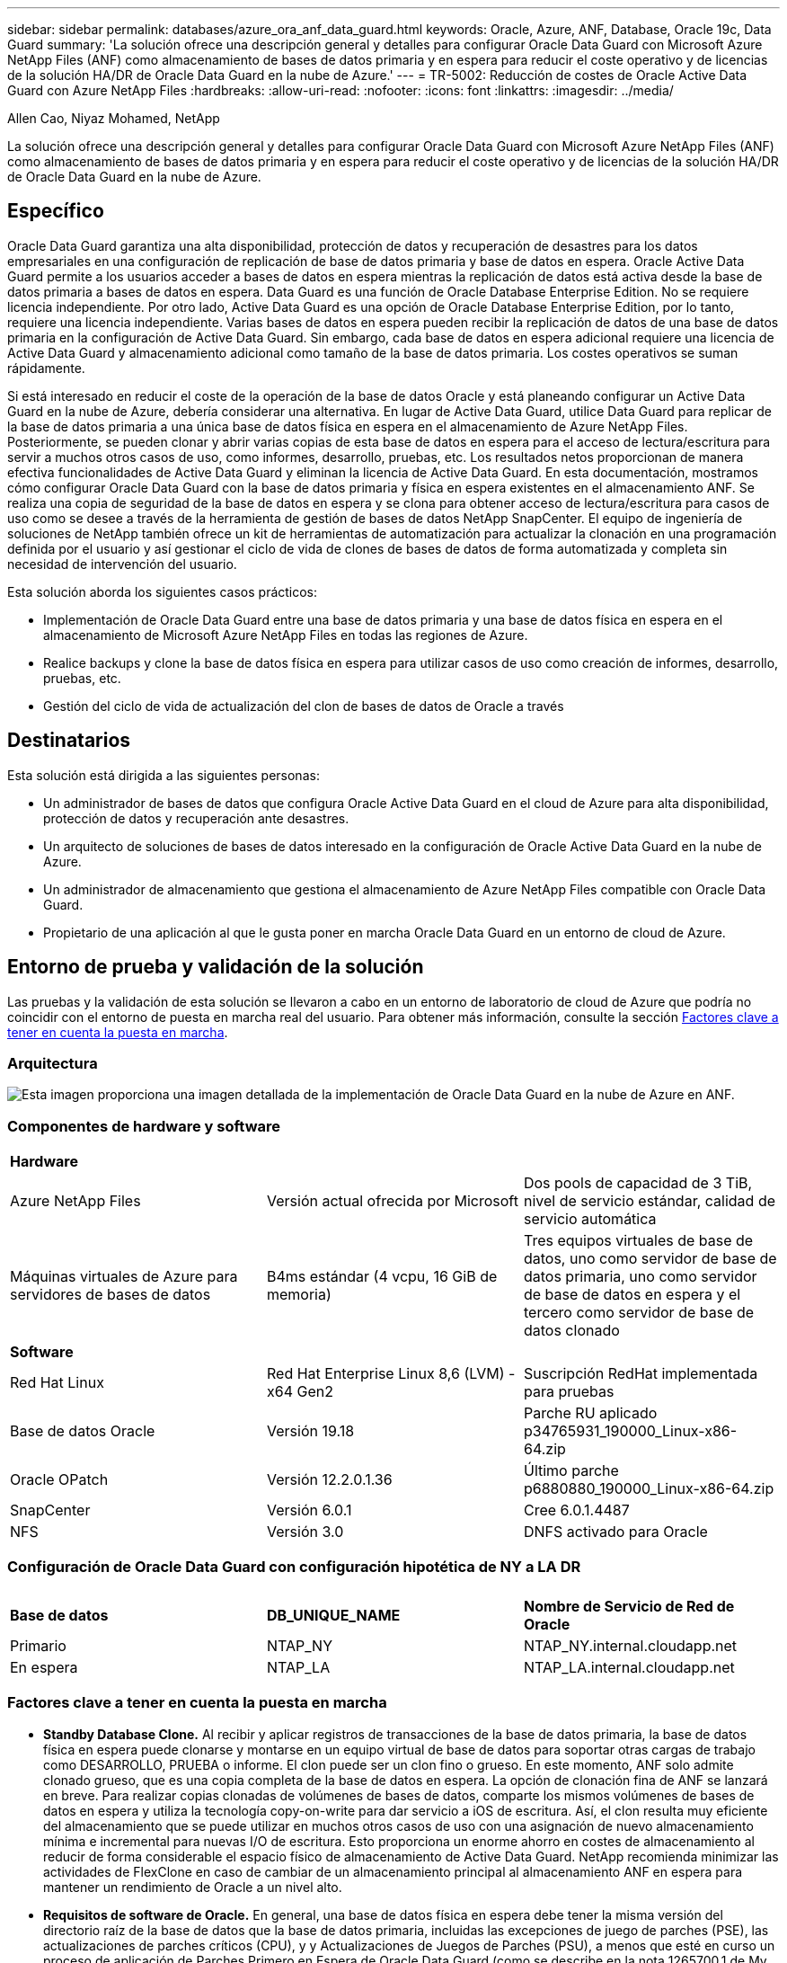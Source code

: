 ---
sidebar: sidebar 
permalink: databases/azure_ora_anf_data_guard.html 
keywords: Oracle, Azure, ANF, Database, Oracle 19c, Data Guard 
summary: 'La solución ofrece una descripción general y detalles para configurar Oracle Data Guard con Microsoft Azure NetApp Files (ANF) como almacenamiento de bases de datos primaria y en espera para reducir el coste operativo y de licencias de la solución HA/DR de Oracle Data Guard en la nube de Azure.' 
---
= TR-5002: Reducción de costes de Oracle Active Data Guard con Azure NetApp Files
:hardbreaks:
:allow-uri-read: 
:nofooter: 
:icons: font
:linkattrs: 
:imagesdir: ../media/


Allen Cao, Niyaz Mohamed, NetApp

[role="lead"]
La solución ofrece una descripción general y detalles para configurar Oracle Data Guard con Microsoft Azure NetApp Files (ANF) como almacenamiento de bases de datos primaria y en espera para reducir el coste operativo y de licencias de la solución HA/DR de Oracle Data Guard en la nube de Azure.



== Específico

Oracle Data Guard garantiza una alta disponibilidad, protección de datos y recuperación de desastres para los datos empresariales en una configuración de replicación de base de datos primaria y base de datos en espera. Oracle Active Data Guard permite a los usuarios acceder a bases de datos en espera mientras la replicación de datos está activa desde la base de datos primaria a bases de datos en espera. Data Guard es una función de Oracle Database Enterprise Edition. No se requiere licencia independiente. Por otro lado, Active Data Guard es una opción de Oracle Database Enterprise Edition, por lo tanto, requiere una licencia independiente. Varias bases de datos en espera pueden recibir la replicación de datos de una base de datos primaria en la configuración de Active Data Guard. Sin embargo, cada base de datos en espera adicional requiere una licencia de Active Data Guard y almacenamiento adicional como tamaño de la base de datos primaria. Los costes operativos se suman rápidamente.

Si está interesado en reducir el coste de la operación de la base de datos Oracle y está planeando configurar un Active Data Guard en la nube de Azure, debería considerar una alternativa. En lugar de Active Data Guard, utilice Data Guard para replicar de la base de datos primaria a una única base de datos física en espera en el almacenamiento de Azure NetApp Files. Posteriormente, se pueden clonar y abrir varias copias de esta base de datos en espera para el acceso de lectura/escritura para servir a muchos otros casos de uso, como informes, desarrollo, pruebas, etc. Los resultados netos proporcionan de manera efectiva funcionalidades de Active Data Guard y eliminan la licencia de Active Data Guard. En esta documentación, mostramos cómo configurar Oracle Data Guard con la base de datos primaria y física en espera existentes en el almacenamiento ANF. Se realiza una copia de seguridad de la base de datos en espera y se clona para obtener acceso de lectura/escritura para casos de uso como se desee a través de la herramienta de gestión de bases de datos NetApp SnapCenter. El equipo de ingeniería de soluciones de NetApp también ofrece un kit de herramientas de automatización para actualizar la clonación en una programación definida por el usuario y así gestionar el ciclo de vida de clones de bases de datos de forma automatizada y completa sin necesidad de intervención del usuario.

Esta solución aborda los siguientes casos prácticos:

* Implementación de Oracle Data Guard entre una base de datos primaria y una base de datos física en espera en el almacenamiento de Microsoft Azure NetApp Files en todas las regiones de Azure.
* Realice backups y clone la base de datos física en espera para utilizar casos de uso como creación de informes, desarrollo, pruebas, etc.
* Gestión del ciclo de vida de actualización del clon de bases de datos de Oracle a través




== Destinatarios

Esta solución está dirigida a las siguientes personas:

* Un administrador de bases de datos que configura Oracle Active Data Guard en el cloud de Azure para alta disponibilidad, protección de datos y recuperación ante desastres.
* Un arquitecto de soluciones de bases de datos interesado en la configuración de Oracle Active Data Guard en la nube de Azure.
* Un administrador de almacenamiento que gestiona el almacenamiento de Azure NetApp Files compatible con Oracle Data Guard.
* Propietario de una aplicación al que le gusta poner en marcha Oracle Data Guard en un entorno de cloud de Azure.




== Entorno de prueba y validación de la solución

Las pruebas y la validación de esta solución se llevaron a cabo en un entorno de laboratorio de cloud de Azure que podría no coincidir con el entorno de puesta en marcha real del usuario. Para obtener más información, consulte la sección <<Factores clave a tener en cuenta la puesta en marcha>>.



=== Arquitectura

image:azure_ora_anf_data_guard_architecture.png["Esta imagen proporciona una imagen detallada de la implementación de Oracle Data Guard en la nube de Azure en ANF."]



=== Componentes de hardware y software

[cols="33%, 33%, 33%"]
|===


3+| *Hardware* 


| Azure NetApp Files | Versión actual ofrecida por Microsoft | Dos pools de capacidad de 3 TiB, nivel de servicio estándar, calidad de servicio automática 


| Máquinas virtuales de Azure para servidores de bases de datos | B4ms estándar (4 vcpu, 16 GiB de memoria) | Tres equipos virtuales de base de datos, uno como servidor de base de datos primaria, uno como servidor de base de datos en espera y el tercero como servidor de base de datos clonado 


3+| *Software* 


| Red Hat Linux | Red Hat Enterprise Linux 8,6 (LVM) - x64 Gen2 | Suscripción RedHat implementada para pruebas 


| Base de datos Oracle | Versión 19.18 | Parche RU aplicado p34765931_190000_Linux-x86-64.zip 


| Oracle OPatch | Versión 12.2.0.1.36 | Último parche p6880880_190000_Linux-x86-64.zip 


| SnapCenter | Versión 6.0.1 | Cree 6.0.1.4487 


| NFS | Versión 3.0 | DNFS activado para Oracle 
|===


=== Configuración de Oracle Data Guard con configuración hipotética de NY a LA DR

[cols="33%, 33%, 33%"]
|===


3+|  


| *Base de datos* | *DB_UNIQUE_NAME* | *Nombre de Servicio de Red de Oracle* 


| Primario | NTAP_NY | NTAP_NY.internal.cloudapp.net 


| En espera | NTAP_LA | NTAP_LA.internal.cloudapp.net 
|===


=== Factores clave a tener en cuenta la puesta en marcha

* *Standby Database Clone.* Al recibir y aplicar registros de transacciones de la base de datos primaria, la base de datos física en espera puede clonarse y montarse en un equipo virtual de base de datos para soportar otras cargas de trabajo como DESARROLLO, PRUEBA o informe. El clon puede ser un clon fino o grueso. En este momento, ANF solo admite clonado grueso, que es una copia completa de la base de datos en espera. La opción de clonación fina de ANF se lanzará en breve. Para realizar copias clonadas de volúmenes de bases de datos, comparte los mismos volúmenes de bases de datos en espera y utiliza la tecnología copy-on-write para dar servicio a iOS de escritura. Así, el clon resulta muy eficiente del almacenamiento que se puede utilizar en muchos otros casos de uso con una asignación de nuevo almacenamiento mínima e incremental para nuevas I/O de escritura. Esto proporciona un enorme ahorro en costes de almacenamiento al reducir de forma considerable el espacio físico de almacenamiento de Active Data Guard. NetApp recomienda minimizar las actividades de FlexClone en caso de cambiar de un almacenamiento principal al almacenamiento ANF en espera para mantener un rendimiento de Oracle a un nivel alto.
* *Requisitos de software de Oracle.* En general, una base de datos física en espera debe tener la misma versión del directorio raíz de la base de datos que la base de datos primaria, incluidas las excepciones de juego de parches (PSE), las actualizaciones de parches críticos (CPU), y y Actualizaciones de Juegos de Parches (PSU), a menos que esté en curso un proceso de aplicación de Parches Primero en Espera de Oracle Data Guard (como se describe en la nota 1265700,1 de My Oracle Support en link:http://support.oracle.com.["support.oracle.com"^]
* *Consideraciones sobre la estructura del directorio de la base de datos en espera.* Si es posible, los archivos de datos, los archivos de registro y los archivos de control en los sistemas primario y en espera deben tener los mismos nombres y nombres de ruta de acceso y usar las convenciones de nomenclatura de Arquitectura Flexible Óptima (OFA). Los directorios de archivado de la base de datos en espera también deben ser idénticos entre las ubicaciones, incluido el tamaño y la estructura. Esta estrategia permite que otras operaciones, como backups, conmutaciones y recuperaciones tras fallos, ejecuten el mismo conjunto de pasos, lo que reduce la complejidad de mantenimiento.
* *Forzar modo de registro.* Para proteger contra las escrituras directas no registradas en la base de datos primaria que no se pueden propagar a la base de datos en espera, active FORZAR REGISTRO en la base de datos primaria antes de realizar copias de seguridad de archivos de datos para la creación en espera.
* *Azure VM Sizing.* En estas pruebas y validaciones, utilizamos una VM de Azure - Standard_B4ms con 4 vCPU and16 GiB de memoria. Necesita ajustar el tamaño de la máquina virtual de Azure DB correctamente para el número de vCPU y la cantidad de RAM en función de los requisitos reales de la carga de trabajo.
* *Configuración Azure NetApp Files.* Los Azure NetApp Files se asignan en la cuenta de almacenamiento de Azure NetApp como `Capacity Pools`. En estas pruebas y validaciones, implementamos un pool de capacidad de 3 TiB para alojar Oracle primario en la región Este y una base de datos en espera en la región West 2. El pool de capacidad de ANF tiene tres niveles de servicio: Standard, Premium y Ultra.  La capacidad de I/O del pool de capacidad de ANF se basa en el tamaño del pool de capacidad y su nivel de servicio. En el caso de la puesta en marcha de producción, NetApp recomienda realizar una evaluación completa de los requisitos de rendimiento de la base de datos de Oracle y ajustar el tamaño del pool de capacidad de la base de datos en consecuencia. En la creación de un pool de capacidad, puede establecer la calidad de servicio en Automática o Manual y el cifrado de datos en reposo Única o Doble.  
* *Configuración dNFS.* Al utilizar dNFS, una base de datos de Oracle que se ejecuta en una máquina virtual de Azure con almacenamiento ANF puede generar una tasa significativamente superior de I/O que el cliente NFS nativo. La puesta en marcha automatizada de Oracle mediante el kit de herramientas de automatización de NetApp configura automáticamente dNFS en NFSv3.




== Puesta en marcha de la solución

Se asume que ya tiene su base de datos Oracle principal implementada en un entorno de cloud de Azure dentro de vnet como punto de partida para configurar Oracle Data Guard. Lo ideal es que la base de datos primaria se ponga en marcha en un almacenamiento ANF con montaje NFS. Se crean tres puntos de montaje NFS para el almacenamiento de la base de datos Oracle: Monte /u01 para los archivos binarios de Oracle, monte /u02 para los archivos de datos de Oracle y un archivo de control, monte /u03 para los archivos log actuales y archivados de Oracle y un archivo de control redundante.

Su base de datos de Oracle principal también puede ejecutarse en un almacenamiento de NetApp ONTAP o en cualquier otra opción de almacenamiento dentro del ecosistema de Azure o en un centro de datos privado. En la siguiente sección se proporcionan procedimientos de implementación paso a paso para configurar un Oracle Data Guard entre una base de datos Oracle primaria en Azure con almacenamiento ANF en una base de datos Oracle física en espera en Azure con almacenamiento ANF.



=== Requisitos previos para la implementación

[%collapsible]
====
La implementación requiere los siguientes requisitos previos.

. Se ha configurado una cuenta de cloud de Azure y se han creado las subredes de red y vnet necesarias en su cuenta de Azure.
. Desde la consola del portal de la nube de Azure, necesita desplegar al menos tres máquinas virtuales de Azure Linux, una como servidor principal de Oracle DB, una como servidor de Oracle DB en espera y un servidor de base de datos de destino de clonación para informes, desarrollo y pruebas, etc. Consulte el diagrama de arquitectura en la sección anterior para obtener más detalles sobre la configuración del entorno. Consulte también Microsoft link:https://azure.microsoft.com/en-us/products/virtual-machines["Máquinas virtuales Azure"^] para obtener más información.
. La base de datos Oracle primaria debe haberse instalado y configurado en el servidor de Oracle DB primario. Por otro lado, en el servidor de Oracle DB en espera o en el servidor de Oracle DB clonado, sólo se instala el software de Oracle y no se crea ninguna base de datos Oracle. Lo ideal sería que el diseño de los directorios de ficheros de Oracle coincidiera exactamente en todos los servidores Oracle DB. Para obtener más detalles sobre las recomendaciones de NetApp para la puesta en marcha automatizada de Oracle en el cloud de Azure y ANF, consulte los siguientes informes técnicos para obtener ayuda.
+
** link:automation_ora_anf_nfs.html["TR-4987: Implementación simplificada y automatizada de Oracle en Azure NetApp Files con NFS"^]
+

NOTE: Asegúrese de haber asignado al menos 128G en el volumen raíz de las máquinas virtuales de Azure para tener espacio suficiente para almacenar en zona intermedia los archivos de instalación de Oracle.



. Desde la consola del portal de nube de Azure, implemente dos pools de capacidad de almacenamiento de ANF para alojar los volúmenes de bases de datos de Oracle. Los pools de capacidad de almacenamiento de ANF deben estar situados en diferentes regiones para imitar una configuración de DataGuard real. Si no está familiarizado con la puesta en marcha del almacenamiento de ANF, consulte la documentación link:https://learn.microsoft.com/en-us/azure/azure-netapp-files/azure-netapp-files-quickstart-set-up-account-create-volumes?tabs=azure-portal["Inicio rápido: Configure Azure NetApp Files y cree un volumen NFS"^] para obtener instrucciones paso a paso.
+
image:azure_ora_anf_dg_anf_01.png["Captura de pantalla que muestra la configuración del entorno de Azure."]

. Cuando la base de datos Oracle primaria y la base de datos Oracle en espera se encuentran en dos regiones diferentes, se debe configurar un gateway VPN para permitir el flujo de tráfico de datos entre dos VNets independientes. La configuración de redes detallada en Azure no está dentro del alcance de este documento. Las siguientes capturas de pantalla proporcionan alguna referencia sobre cómo se configuran, conectan las puertas de enlace VPN y se confirma el flujo de tráfico de datos en el laboratorio.
+
Pasarelas VPN Lab: image:azure_ora_anf_dg_vnet_01.png["Captura de pantalla que muestra la configuración del entorno de Azure."]

+
La puerta de enlace vnet primaria: image:azure_ora_anf_dg_vnet_02.png["Captura de pantalla que muestra la configuración del entorno de Azure."]

+
Estado de conexión de la puerta de enlace de vnet: image:azure_ora_anf_dg_vnet_03.png["Captura de pantalla que muestra la configuración del entorno de Azure."]

+
Compruebe que se han establecido los flujos de tráfico (haga clic en tres puntos para abrir la página): image:azure_ora_anf_dg_vnet_04.png["Captura de pantalla que muestra la configuración del entorno de Azure."]



====


=== Prepare la base de datos primaria para Data Guard

[%collapsible]
====
En esta demostración, hemos configurado una base de datos Oracle primaria llamada NTAP en el servidor de la base de datos Azure primaria con tres puntos de montaje NFS: /u01 para el binario de Oracle, /u02 para los archivos de datos de Oracle, y un archivo de control de Oracle, /u03 para los registros activos de Oracle, los archivos de registro archivados y un archivo de control redundante de Oracle. A continuación se muestran los procedimientos detallados para configurar la base de datos primaria para la protección de Oracle Data Guard. Todos los pasos se deben ejecutar como el propietario de la base de datos Oracle o el usuario por defecto `oracle`.

. La base de datos primaria NTAP en el servidor de base de datos de Azure primario orap.internal.cloudapp.net se implementa inicialmente como base de datos independiente con ANF como almacenamiento de base de datos.
+
....

orap.internal.cloudapp.net:
resource group: ANFAVSRG
Location: East US
size: Standard B4ms (4 vcpus, 16 GiB memory)
OS: Linux (redhat 8.6)
pub_ip: 172.190.207.231
pri_ip: 10.0.0.4

[oracle@orap ~]$ df -h
Filesystem                 Size  Used Avail Use% Mounted on
devtmpfs                   7.7G  4.0K  7.7G   1% /dev
tmpfs                      7.8G     0  7.8G   0% /dev/shm
tmpfs                      7.8G  209M  7.5G   3% /run
tmpfs                      7.8G     0  7.8G   0% /sys/fs/cgroup
/dev/mapper/rootvg-rootlv   22G  413M   22G   2% /
/dev/mapper/rootvg-usrlv    10G  2.1G  8.0G  21% /usr
/dev/sda1                  496M  181M  315M  37% /boot
/dev/mapper/rootvg-homelv  2.0G   47M  2.0G   3% /home
/dev/sda15                 495M  5.8M  489M   2% /boot/efi
/dev/mapper/rootvg-varlv   8.0G  1.1G  7.0G  13% /var
/dev/mapper/rootvg-tmplv    12G  120M   12G   1% /tmp
/dev/sdb1                   32G   49M   30G   1% /mnt
10.0.2.36:/orap-u02        500G  7.7G  493G   2% /u02
10.0.2.36:/orap-u03        450G  6.1G  444G   2% /u03
10.0.2.36:/orap-u01        100G  9.9G   91G  10% /u01

[oracle@orap ~]$ cat /etc/oratab
#



# This file is used by ORACLE utilities.  It is created by root.sh
# and updated by either Database Configuration Assistant while creating
# a database or ASM Configuration Assistant while creating ASM instance.

# A colon, ':', is used as the field terminator.  A new line terminates
# the entry.  Lines beginning with a pound sign, '#', are comments.
#
# Entries are of the form:
#   $ORACLE_SID:$ORACLE_HOME:<N|Y>:
#
# The first and second fields are the system identifier and home
# directory of the database respectively.  The third field indicates
# to the dbstart utility that the database should , "Y", or should not,
# "N", be brought up at system boot time.
#
# Multiple entries with the same $ORACLE_SID are not allowed.
#
#
NTAP:/u01/app/oracle/product/19.0.0/NTAP:N



....
. Conéctese al servidor de base de datos principal como usuario oracle. Conéctese a la base de datos a través de sqlplus, active el registro forzado en primary.
+
[source, cli]
----
alter database force logging;
----
+
....
[oracle@orap admin]$ sqlplus / as sysdba

SQL*Plus: Release 19.0.0.0.0 - Production on Tue Nov 26 20:12:02 2024
Version 19.18.0.0.0

Copyright (c) 1982, 2022, Oracle.  All rights reserved.


Connected to:
Oracle Database 19c Enterprise Edition Release 19.0.0.0.0 - Production
Version 19.18.0.0.0

SQL> alter database force logging;

Database altered.

....
. Desde sqlplus, active el flashback en la base de datos primaria. El flashback permite restablecer fácilmente la base de datos primaria como base de datos en espera después de un failover.
+
[source, cli]
----
alter database flashback on;
----
+
....

SQL> alter database flashback on;

Database altered.

....
. Configurar la autenticación de transporte de redo con el archivo de contraseñas de Oracle: Cree un archivo pwd en el archivo primario mediante la utilidad orapwd si no está definida y cópielo en el directorio $ORACLE_HOME/dbs de la base de datos en espera.
. Cree redo logs en espera en la base de datos primaria con el mismo tamaño que el archivo log en línea actual. Los grupos de registros son uno más que los grupos de archivos de registro en línea. A continuación, la base de datos primaria puede realizar una transición rápida al rol en espera cuando se produce un failover y comienza a recibir datos de redo. Repita el siguiente comando cuatro veces para crear cuatro archivos log en espera.
+
[source, cli]
----
alter database add standby logfile thread 1 size 200M;
----
+
....
SQL> alter database add standby logfile thread 1 size 200M;

Database altered.

SQL> /

Database altered.

SQL> /

Database altered.

SQL> /

Database altered.


SQL> set lin 200
SQL> col member for a80
SQL> select group#, type, member from v$logfile;

    GROUP# TYPE    MEMBER
---------- ------- --------------------------------------------------------------------------------
         3 ONLINE  /u03/orareco/NTAP/onlinelog/redo03.log
         2 ONLINE  /u03/orareco/NTAP/onlinelog/redo02.log
         1 ONLINE  /u03/orareco/NTAP/onlinelog/redo01.log
         4 STANDBY /u03/orareco/NTAP/onlinelog/o1_mf_4__2m115vkv_.log
         5 STANDBY /u03/orareco/NTAP/onlinelog/o1_mf_5__2m3c5cyd_.log
         6 STANDBY /u03/orareco/NTAP/onlinelog/o1_mf_6__2m4d7dhh_.log
         7 STANDBY /u03/orareco/NTAP/onlinelog/o1_mf_7__2m5ct7g1_.log

....
. Desde sqlplus, cree un archivo pfile a partir de spfile para su edición.
+
[source, cli]
----
create pfile='/home/oracle/initNTAP.ora' from spfile;
----
. Revise el archivo pfile y agregue los siguientes parámetros.
+
[source, cli]
----
vi /home/oracle/initNTAP.ora
----
+
....
Update the following parameters if not set:

DB_NAME=NTAP
DB_UNIQUE_NAME=NTAP_NY
LOG_ARCHIVE_CONFIG='DG_CONFIG=(NTAP_NY,NTAP_LA)'
LOG_ARCHIVE_DEST_1='LOCATION=USE_DB_RECOVERY_FILE_DEST VALID_FOR=(ALL_LOGFILES,ALL_ROLES) DB_UNIQUE_NAME=NTAP_NY'
LOG_ARCHIVE_DEST_2='SERVICE=NTAP_LA ASYNC VALID_FOR=(ONLINE_LOGFILES,PRIMARY_ROLE) DB_UNIQUE_NAME=NTAP_LA'
REMOTE_LOGIN_PASSWORDFILE=EXCLUSIVE
FAL_SERVER=NTAP_LA
STANDBY_FILE_MANAGEMENT=AUTO
....
. Desde sqlplus, vuelva a crear spfile desde pfile revisado para sobrescribir el spfile existente en el directorio $ORACLE_HOME/dbs.
+
[source, cli]
----
create spfile='$ORACLE_HOME/dbs/spfileNTAP.ora' from pfile='/home/oracle/initNTAP.ora';
----
. Modifique Oracle tnsnames.ora en el directorio $ORACLE_HOME/network/admin para agregar db_unique_name para la resolución de nombres.
+
[source, cli]
----
vi $ORACLE_HOME/network/admin/tnsnames.ora
----
+
....
# tnsnames.ora Network Configuration File: /u01/app/oracle/product/19.0.0/NTAP/network/admin/tnsnames.ora
# Generated by Oracle configuration tools.

NTAP_NY =
  (DESCRIPTION =
    (ADDRESS = (PROTOCOL = TCP)(HOST = orap.internal.cloudapp.net)(PORT = 1521))
    (CONNECT_DATA =
      (SERVER = DEDICATED)
      (SID = NTAP)
    )
  )

NTAP_LA =
  (DESCRIPTION =
    (ADDRESS = (PROTOCOL = TCP)(HOST = oras.internal.cloudapp.net)(PORT = 1521))
    (CONNECT_DATA =
      (SERVER = DEDICATED)
      (SID = NTAP)
    )
  )

LISTENER_NTAP =
  (ADDRESS = (PROTOCOL = TCP)(HOST = orap.internal.cloudapp.net)(PORT = 1521))
....
+

NOTE: Si decide asignar un nombre diferente al servidor de base de datos de Azure, agregue los nombres al archivo de host local para la resolución del nombre de host.

. Agregue el nombre de servicio de data guard NTAP_NY_DGMGRL.internal.cloudapp.net para la base de datos primaria al archivo listener.ora.
+
[source, cli]
----
vi $ORACLE_HOME/network/admin/listener.ora
----
+
....
# listener.ora Network Configuration File: /u01/app/oracle/product/19.0.0/NTAP/network/admin/listener.ora
# Generated by Oracle configuration tools.

LISTENER.NTAP =
  (DESCRIPTION_LIST =
    (DESCRIPTION =
      (ADDRESS = (PROTOCOL = TCP)(HOST = orap.internal.cloudapp.net)(PORT = 1521))
      (ADDRESS = (PROTOCOL = IPC)(KEY = EXTPROC1521))
    )
  )

SID_LIST_LISTENER.NTAP =
  (SID_LIST =
    (SID_DESC =
      (GLOBAL_DBNAME = NTAP_NY_DGMGRL.internal.cloudapp.net)
      (ORACLE_HOME = /u01/app/oracle/product/19.0.0/NTAP)
      (SID_NAME = NTAP)
    )
  )

....
. Cierre y reinicie la base de datos a través de sqlplus y valide que los parámetros de Data Guard estén activos.
+
[source, cli]
----
shutdown immediate;
----
+
[source, cli]
----
startup;
----
+
....
SQL> show parameter name

NAME                                 TYPE        VALUE
------------------------------------ ----------- ------------------------------
cdb_cluster_name                     string
cell_offloadgroup_name               string
db_file_name_convert                 string
db_name                              string      NTAP
db_unique_name                       string      NTAP_NY
global_names                         boolean     FALSE
instance_name                        string      NTAP
lock_name_space                      string
log_file_name_convert                string
pdb_file_name_convert                string
processor_group_name                 string

NAME                                 TYPE        VALUE
------------------------------------ ----------- ------------------------------
service_names                        string      NTAP_NY.internal.cloudapp.net
SQL> sho parameter log_archive_dest

NAME                                 TYPE        VALUE
------------------------------------ ----------- ------------------------------
log_archive_dest                     string
log_archive_dest_1                   string      LOCATION=USE_DB_RECOVERY_FILE_
                                                 DEST VALID_FOR=(ALL_LOGFILES,A
                                                 LL_ROLES) DB_UNIQUE_NAME=NTAP_
                                                 NY
log_archive_dest_10                  string
log_archive_dest_11                  string
log_archive_dest_12                  string
log_archive_dest_13                  string
log_archive_dest_14                  string
log_archive_dest_15                  string

NAME                                 TYPE        VALUE
------------------------------------ ----------- ------------------------------
log_archive_dest_16                  string
log_archive_dest_17                  string
log_archive_dest_18                  string
log_archive_dest_19                  string
log_archive_dest_2                   string      SERVICE=NTAP_LA ASYNC VALID_FO
                                                 R=(ONLINE_LOGFILES,PRIMARY_ROL
                                                 E) DB_UNIQUE_NAME=NTAP_LA
log_archive_dest_20                  string
log_archive_dest_21                  string
.
.

....


De esta forma finaliza la configuración de la base de datos primaria para Data Guard.

====


=== Preparar la base de datos en espera y activar Data Guard

[%collapsible]
====
Oracle Data Guard necesita la configuración del núcleo del sistema operativo y las pilas de software de Oracle, incluidos los juegos de parches en el servidor de base de datos en espera, para que coincidan con el servidor de base de datos primaria. Para facilitar la gestión y simplificar, la configuración del almacenamiento de la base de datos del servidor de base de datos en espera debería coincidir también con el servidor de base de datos primaria, como el diseño del directorio de la base de datos y los tamaños de los puntos de montaje NFS. A continuación se describen los procedimientos detallados para configurar el servidor de Oracle DB en espera y activar Oracle DataGuard para la protección HA/DR. Todos los comandos se deben ejecutar como el identificador de usuario propietario de Oracle por defecto `oracle` .

. En primer lugar, revise la configuración de la base de datos primaria en el servidor de Oracle DB primario. En esta demostración, hemos configurado una base de datos Oracle primaria denominada NTAP en el servidor de la base de datos primaria con tres montajes NFS en el almacenamiento ANF.
. Si sigue la documentación TR-4987 de NetApp para configurar el servidor de base de datos Oracle en espera link:automation_ora_anf_nfs.html["TR-4987: Implementación simplificada y automatizada de Oracle en Azure NetApp Files con NFS"^], utilice una etiqueta `-t software_only_install` en el paso 2 de `Playbook execution` para ejecutar la instalación automática de Oracle. La sintaxis del comando revisada se muestra a continuación. La etiqueta permitirá que la pila de software de Oracle se instale y configure, pero no podrá crear una base de datos.
+
[source, cli]
----
ansible-playbook -i hosts 4-oracle_config.yml -u azureuser -e @vars/vars.yml -t software_only_install
----
. Configuración del servidor de Oracle DB en espera en la ubicación en espera del laboratorio de demostración.
+
....
oras.internal.cloudapp.net:
resource group: ANFAVSRG
Location: West US 2
size: Standard B4ms (4 vcpus, 16 GiB memory)
OS: Linux (redhat 8.6)
pub_ip: 172.179.119.75
pri_ip: 10.0.1.4

[oracle@oras ~]$ df -h
Filesystem                 Size  Used Avail Use% Mounted on
devtmpfs                   7.7G     0  7.7G   0% /dev
tmpfs                      7.8G     0  7.8G   0% /dev/shm
tmpfs                      7.8G  265M  7.5G   4% /run
tmpfs                      7.8G     0  7.8G   0% /sys/fs/cgroup
/dev/mapper/rootvg-rootlv   22G  413M   22G   2% /
/dev/mapper/rootvg-usrlv    10G  2.1G  8.0G  21% /usr
/dev/sda1                  496M  181M  315M  37% /boot
/dev/mapper/rootvg-varlv   8.0G  985M  7.1G  13% /var
/dev/mapper/rootvg-homelv  2.0G   52M  2.0G   3% /home
/dev/mapper/rootvg-tmplv    12G  120M   12G   1% /tmp
/dev/sda15                 495M  5.8M  489M   2% /boot/efi
/dev/sdb1                   32G   49M   30G   1% /mnt
10.0.3.36:/oras-u01        100G  9.5G   91G  10% /u01
10.0.3.36:/oras-u02        500G  8.1G  492G   2% /u02
10.0.3.36:/oras-u03        450G  4.8G  446G   2% /u03

....
. Una vez instalado y configurado el software de Oracle, defina el directorio raíz y la ruta de acceso de oracle. Además, desde el directorio dbs $ORACLE_HOME en espera, copie la contraseña de oracle de la base de datos primaria si no lo ha hecho.
+
[source, cli]
----
export ORACLE_HOME=/u01/app/oracle/product/19.0.0/NTAP
----
+
[source, cli]
----
export PATH=$PATH:$ORACLE_HOME/bin
----
+
[source, cli]
----
scp oracle@10.0.0.4:$ORACLE_HOME/dbs/orapwNTAP .
----
. Actualice el archivo tnsnames.ora con las siguientes entradas.
+
[source, cli]
----
vi $ORACLE_HOME/network/admin/tnsnames.ora
----
+
....

# tnsnames.ora Network Configuration File: /u01/app/oracle/product/19.0.0/NTAP/network/admin/tnsnames.ora
# Generated by Oracle configuration tools.

NTAP_NY =
  (DESCRIPTION =
    (ADDRESS = (PROTOCOL = TCP)(HOST = orap.internal.cloudapp.net)(PORT = 1521))
    (CONNECT_DATA =
      (SERVER = DEDICATED)
      (SID = NTAP)
    )
  )

NTAP_LA =
  (DESCRIPTION =
    (ADDRESS = (PROTOCOL = TCP)(HOST = oras.internal.cloudapp.net)(PORT = 1521))
    (CONNECT_DATA =
      (SERVER = DEDICATED)
      (SID = NTAP)
    )
  )


....
. Agregue el nombre del servicio de protección de datos de base de datos al archivo listener.ora.
+
[source, cli]
----
vi $ORACLE_HOME/network/admin/listener.ora
----
+
....

# listener.ora Network Configuration File: /u01/app/oracle/product/19.0.0/NTAP/network/admin/listener.ora
# Generated by Oracle configuration tools.

LISTENER.NTAP =
  (DESCRIPTION_LIST =
    (DESCRIPTION =
      (ADDRESS = (PROTOCOL = TCP)(HOST = oras.internal.cloudapp.net)(PORT = 1521))
      (ADDRESS = (PROTOCOL = IPC)(KEY = EXTPROC1521))
    )
  )

SID_LIST_LISTENER =
  (SID_LIST =
    (SID_DESC =
      (SID_NAME = NTAP)
    )
  )

SID_LIST_LISTENER.NTAP =
  (SID_LIST =
    (SID_DESC =
      (GLOBAL_DBNAME = NTAP_LA_DGMGRL.internal.cloudapp.net)
      (ORACLE_HOME = /u01/app/oracle/product/19.0.0/NTAP)
      (SID_NAME = NTAP)
    )
  )

LISTENER =
  (ADDRESS_LIST =
    (ADDRESS = (PROTOCOL = TCP)(HOST = oras.internal.cloudapp.net)(PORT = 1521))
  )

....
. Inicie dbca para instanciar la base de datos en espera desde la base de datos primaria NTAP.
+
[source, cli]
----
dbca -silent -createDuplicateDB -gdbName NTAP -primaryDBConnectionString orap.internal.cloudapp.net:1521/NTAP_NY.internal.cloudapp.net -sid NTAP -initParams fal_server=NTAP_NY -createAsStandby -dbUniqueName NTAP_LA
----
+
....

[oracle@oras admin]$ dbca -silent -createDuplicateDB -gdbName NTAP -primaryDBConnectionString orap.internal.cloudapp.net:1521/NTAP_NY.internal.cloudapp.net -sid NTAP -initParams fal_server=NTAP_NY -createAsStandby -dbUniqueName NTAP_LA
Enter SYS user password:

Prepare for db operation
22% complete
Listener config step
44% complete
Auxiliary instance creation
67% complete
RMAN duplicate
89% complete
Post duplicate database operations
100% complete

Look at the log file "/u01/app/oracle/cfgtoollogs/dbca/NTAP_LA/NTAP_LA.log" for further details.


....
. Validar la base de datos en espera duplicada. La base de datos en espera recién duplicada se abre inicialmente en modo de SÓLO LECTURA.
+
....

[oracle@oras admin]$ cat /etc/oratab
#



# This file is used by ORACLE utilities.  It is created by root.sh
# and updated by either Database Configuration Assistant while creating
# a database or ASM Configuration Assistant while creating ASM instance.

# A colon, ':', is used as the field terminator.  A new line terminates
# the entry.  Lines beginning with a pound sign, '#', are comments.
#
# Entries are of the form:
#   $ORACLE_SID:$ORACLE_HOME:<N|Y>:
#
# The first and second fields are the system identifier and home
# directory of the database respectively.  The third field indicates
# to the dbstart utility that the database should , "Y", or should not,
# "N", be brought up at system boot time.
#
# Multiple entries with the same $ORACLE_SID are not allowed.
#
#
NTAP:/u01/app/oracle/product/19.0.0/NTAP:N
[oracle@oras admin]$ export ORACLE_SID=NTAP
[oracle@oras admin]$ sqlplus / as sysdba

SQL*Plus: Release 19.0.0.0.0 - Production on Tue Nov 26 23:04:07 2024
Version 19.18.0.0.0

Copyright (c) 1982, 2022, Oracle.  All rights reserved.


Connected to:
Oracle Database 19c Enterprise Edition Release 19.0.0.0.0 - Production
Version 19.18.0.0.0

SQL> select name, open_mode from v$database;

NAME      OPEN_MODE
--------- --------------------
NTAP      READ ONLY

SQL> show parameter name

NAME                                 TYPE        VALUE
------------------------------------ ----------- ------------------------------
cdb_cluster_name                     string
cell_offloadgroup_name               string
db_file_name_convert                 string
db_name                              string      NTAP
db_unique_name                       string      NTAP_LA
global_names                         boolean     FALSE
instance_name                        string      NTAP
lock_name_space                      string
log_file_name_convert                string
pdb_file_name_convert                string
processor_group_name                 string

NAME                                 TYPE        VALUE
------------------------------------ ----------- ------------------------------
service_names                        string      NTAP_LA.internal.cloudapp.net
SQL> show parameter log_archive_config

NAME                                 TYPE        VALUE
------------------------------------ ----------- ------------------------------
log_archive_config                   string      DG_CONFIG=(NTAP_NY,NTAP_LA)
SQL> show parameter fal_server

NAME                                 TYPE        VALUE
------------------------------------ ----------- ------------------------------
fal_server                           string      NTAP_NY
SQL> select name from v$datafile;

NAME
--------------------------------------------------------------------------------
/u02/oradata/NTAP/system01.dbf
/u02/oradata/NTAP/sysaux01.dbf
/u02/oradata/NTAP/undotbs01.dbf
/u02/oradata/NTAP/pdbseed/system01.dbf
/u02/oradata/NTAP/pdbseed/sysaux01.dbf
/u02/oradata/NTAP/users01.dbf
/u02/oradata/NTAP/pdbseed/undotbs01.dbf
/u02/oradata/NTAP/NTAP_pdb1/system01.dbf
/u02/oradata/NTAP/NTAP_pdb1/sysaux01.dbf
/u02/oradata/NTAP/NTAP_pdb1/undotbs01.dbf
/u02/oradata/NTAP/NTAP_pdb1/users01.dbf

NAME
--------------------------------------------------------------------------------
/u02/oradata/NTAP/NTAP_pdb2/system01.dbf
/u02/oradata/NTAP/NTAP_pdb2/sysaux01.dbf
/u02/oradata/NTAP/NTAP_pdb2/undotbs01.dbf
/u02/oradata/NTAP/NTAP_pdb2/users01.dbf
/u02/oradata/NTAP/NTAP_pdb3/system01.dbf
/u02/oradata/NTAP/NTAP_pdb3/sysaux01.dbf
/u02/oradata/NTAP/NTAP_pdb3/undotbs01.dbf
/u02/oradata/NTAP/NTAP_pdb3/users01.dbf

19 rows selected.

SQL> select name from v$controlfile;

NAME
--------------------------------------------------------------------------------
/u02/oradata/NTAP/control01.ctl
/u03/orareco/NTAP_LA/control02.ctl

SQL> col member form a80
SQL> select group#, type, member from v$logfile order by 2, 1;

    GROUP# TYPE    MEMBER
---------- ------- --------------------------------------------------------------------------------
         1 ONLINE  /u03/orareco/NTAP_LA/onlinelog/o1_mf_1_mndl6mxh_.log
         2 ONLINE  /u03/orareco/NTAP_LA/onlinelog/o1_mf_2_mndl7jdb_.log
         3 ONLINE  /u03/orareco/NTAP_LA/onlinelog/o1_mf_3_mndl8f03_.log
         4 STANDBY /u03/orareco/NTAP_LA/onlinelog/o1_mf_4_mndl99m7_.log
         5 STANDBY /u03/orareco/NTAP_LA/onlinelog/o1_mf_5_mndlb67d_.log
         6 STANDBY /u03/orareco/NTAP_LA/onlinelog/o1_mf_6_mndlc2tw_.log
         7 STANDBY /u03/orareco/NTAP_LA/onlinelog/o1_mf_7_mndlczhb_.log

7 rows selected.


....
. Reinicie la base de datos en espera `mount` en la etapa y ejecute el siguiente comando para activar la recuperación gestionada de la base de datos en espera.
+
[source, cli]
----
alter database recover managed standby database disconnect from session;
----
+
....

SQL> shutdown immediate;
Database closed.
Database dismounted.
ORACLE instance shut down.
SQL> startup mount;
ORACLE instance started.

Total System Global Area 6442449688 bytes
Fixed Size                  9177880 bytes
Variable Size            1090519040 bytes
Database Buffers         5335154688 bytes
Redo Buffers                7598080 bytes
Database mounted.
SQL> alter database recover managed standby database disconnect from session;

Database altered.

....
. Validar el estado de recuperación de la base de datos en espera. Observe la `recovery logmerger` pulg `APPLYING_LOG` acción.
+
[source, cli]
----
SELECT ROLE, THREAD#, SEQUENCE#, ACTION FROM V$DATAGUARD_PROCESS;
----


....

SQL> SELECT ROLE, THREAD#, SEQUENCE#, ACTION FROM V$DATAGUARD_PROCESS;

ROLE                        THREAD#  SEQUENCE# ACTION
------------------------ ---------- ---------- ------------
post role transition              0          0 IDLE
recovery apply slave              0          0 IDLE
recovery apply slave              0          0 IDLE
recovery apply slave              0          0 IDLE
recovery apply slave              0          0 IDLE
recovery logmerger                1         18 APPLYING_LOG
managed recovery                  0          0 IDLE
RFS async                         1         18 IDLE
RFS ping                          1         18 IDLE
archive redo                      0          0 IDLE
redo transport timer              0          0 IDLE

ROLE                        THREAD#  SEQUENCE# ACTION
------------------------ ---------- ---------- ------------
gap manager                       0          0 IDLE
archive redo                      0          0 IDLE
archive redo                      0          0 IDLE
redo transport monitor            0          0 IDLE
log writer                        0          0 IDLE
archive local                     0          0 IDLE

17 rows selected.

SQL>


....
De esta forma se completa la configuración de protección de Data Guard para NTAP de primaria a en espera con la recuperación en espera gestionada activada.

====


=== Configurar Data Guard Broker

[%collapsible]
====
Oracle Data Guard Broker es un marco de gestión distribuida que automatiza y centraliza la creación, el mantenimiento y la supervisión de las configuraciones de Oracle Data Guard. En la siguiente sección se muestra cómo configurar Data Guard Broker para gestionar el entorno de Data Guard.

. Inicie Data Guard Broker tanto en la base de datos primaria como en la base de datos en espera con el siguiente comando a través de sqlplus.
+
[source, cli]
----
alter system set dg_broker_start=true scope=both;
----
. Desde la base de datos primaria, conéctese a Data Guard Borker como SYSDBA.
+
....

[oracle@orap ~]$ dgmgrl sys@NTAP_NY
DGMGRL for Linux: Release 19.0.0.0.0 - Production on Wed Dec 11 20:53:20 2024
Version 19.18.0.0.0

Copyright (c) 1982, 2019, Oracle and/or its affiliates.  All rights reserved.

Welcome to DGMGRL, type "help" for information.
Password:
Connected to "NTAP_NY"
Connected as SYSDBA.
DGMGRL>


....
. Crear y activar la configuración de Data Guard Broker.
+
....

DGMGRL> create configuration dg_config as primary database is NTAP_NY connect identifier is NTAP_NY;
Configuration "dg_config" created with primary database "ntap_ny"
DGMGRL> add database NTAP_LA as connect identifier is NTAP_LA;
Database "ntap_la" added
DGMGRL> enable configuration;
Enabled.
DGMGRL> show configuration;

Configuration - dg_config

  Protection Mode: MaxPerformance
  Members:
  ntap_ny - Primary database
    ntap_la - Physical standby database

Fast-Start Failover:  Disabled

Configuration Status:
SUCCESS   (status updated 3 seconds ago)

....
. Valide el estado de la base de datos en el marco de gestión de Data Guard Broker.
+
....

DGMGRL> show database db1_ny;

Database - db1_ny

  Role:               PRIMARY
  Intended State:     TRANSPORT-ON
  Instance(s):
    db1

Database Status:
SUCCESS

DGMGRL> show database db1_la;

Database - db1_la

  Role:               PHYSICAL STANDBY
  Intended State:     APPLY-ON
  Transport Lag:      0 seconds (computed 1 second ago)
  Apply Lag:          0 seconds (computed 1 second ago)
  Average Apply Rate: 2.00 KByte/s
  Real Time Query:    OFF
  Instance(s):
    db1

Database Status:
SUCCESS

DGMGRL>

....


En caso de fallo, Data Guard Broker se puede utilizar para conmutar por error la base de datos primaria a la instancia en espera. Si `Fast-Start Failover` está activado, Data Guard Broker puede realizar un failover de la base de datos primaria a la base de datos en espera cuando se detecta un fallo sin intervención del usuario.

====


=== Clonar base de datos en espera para otros casos de uso

[%collapsible]
====
La ventaja principal de alojar la base de datos Oracle en espera en ANF en la configuración de Oracle Data Guard es que puede clonarse rápidamente para servir a muchos otros casos de uso con una inversión mínima de almacenamiento adicional si se activa una clonación ligera. NetApp recomienda utilizar la herramienta de interfaz de usuario de SnapCenter para gestionar la base de datos de Oracle DataGuard. En la siguiente sección, mostramos cómo realizar snapshots y clonar los volúmenes de bases de datos en espera montados y bajo recuperación en ANF para otros fines, como DESARROLLO, PRUEBAS, INFORMES, etc., con la herramienta NetApp SnapCenter.

A continuación se muestran procedimientos de alto nivel para clonar una base de DATOS DE LECTURA/ESCRITURA desde la base de datos física en espera gestionada en Oracle Data Guard mediante SnapCenter. Para obtener instrucciones detalladas sobre cómo instalar y configurar SnapCenter para Oracle en ANF, consulte TR-4988 link:snapctr_ora_azure_anf.html["Oracle Database Backup, Recovery y Clone en ANF con SnapCenter"^] para obtener más detalles.

. Comenzamos la validación de casos de uso creando una tabla de prueba e insertando una fila en la tabla de prueba de la base de datos primaria. A continuación, validaremos que la transacción pasa al modo de espera y, finalmente, al clon.
+
....
[oracle@orap ~]$ sqlplus / as sysdba

SQL*Plus: Release 19.0.0.0.0 - Production on Wed Dec 11 16:33:17 2024
Version 19.18.0.0.0

Copyright (c) 1982, 2022, Oracle.  All rights reserved.


Connected to:
Oracle Database 19c Enterprise Edition Release 19.0.0.0.0 - Production
Version 19.18.0.0.0

SQL> alter session set container=ntap_pdb1;

Session altered.

SQL> create table test(id integer, dt timestamp, event varchar(100));

Table created.

SQL> insert into test values(1, sysdate, 'a test transaction at primary database NTAP on DB server orap.internal.cloudapp.net');

1 row created.

SQL> commit;

Commit complete.

SQL> select * from test;

        ID
----------
DT
---------------------------------------------------------------------------
EVENT
--------------------------------------------------------------------------------
         1
11-DEC-24 04.38.44.000000 PM
a test transaction at primary database NTAP on DB server orap.internal.cloudapp.
net


SQL> select instance_name, host_name from v$instance;

INSTANCE_NAME
----------------
HOST_NAME
----------------------------------------------------------------
NTAP
orap


SQL>

....
. En la configuración de SnapCenter, se ha agregado un usuario unix (azureuser para demo) y una credencial de Azure (azure_anf para demo) `Credential` en `Settings`.
+
image:azure_ora_anf_dg_snapctr_config_17.png["Captura de pantalla que muestra este paso en la GUI."]

. Utilice la credencial azure_anf para agregar el almacenamiento ANF a `Storage Systems`. Si tienes varias cuentas de almacenamiento de ANF en tu subinscripción de Azure, asegúrate de hacer clic en la lista desplegable para elegir la cuenta de almacenamiento adecuada. Hemos creado dos cuentas de almacenamiento Oracle dedicadas para esta demostración.
+
image:azure_ora_anf_dg_snapctr_config_16.png["Captura de pantalla que muestra este paso en la GUI."]

. Todos los servidores de Oracle DB se han agregado a SnapCenter `Hosts` .
+
image:azure_ora_anf_dg_snapctr_config_18.png["Captura de pantalla que muestra este paso en la GUI."]

+

NOTE: El servidor de la base de datos clonada debe tener instaladas y configuradas pilas de software de Oracle idénticas. En nuestro caso de prueba, el software Oracle 19C se instala y configura pero no se crea ninguna base de datos.

. Cree una política de backup adaptada para un backup completo de base de datos sin conexión o montado.
+
image:azure_ora_anf_dg_snapctr_bkup_08.PNG["Captura de pantalla que muestra este paso en la GUI."]

. Aplicar política de copia de seguridad para proteger la base de datos en espera en `Resources` el separador. Cuando se detecta inicialmente, el estado de la base de datos se muestra como `Not protected`.
+
image:azure_ora_anf_dg_snapctr_bkup_09.PNG["Captura de pantalla que muestra este paso en la GUI."]

. Tiene la opción de activar una copia de seguridad manualmente o ponerla en una programación a una hora determinada después de aplicar una política de copia de seguridad.
+
image:azure_ora_anf_dg_snapctr_bkup_15.PNG["Captura de pantalla que muestra este paso en la GUI."]

. Después de realizar un backup, haga clic en el nombre de la base de datos para abrir la página Database Backups. Seleccione un backup que se usará para la clonación de la base de datos y, a continuación, haga clic en `Clone` el botón para iniciar el flujo de trabajo de clonado.
+
image:azure_ora_anf_dg_snapctr_clone_01.png["Captura de pantalla que muestra este paso en la GUI."]

. Seleccione la `Complete Database Clone` y asigne el nombre al SID de la instancia del clon.
+
image:azure_ora_anf_dg_snapctr_clone_02.png["Captura de pantalla que muestra este paso en la GUI."]

. Seleccione el clon DB server, que aloja la base de datos clonada desde la base de datos en espera. Acepte el valor por defecto para los archivos de datos, redo logs. Coloque un archivo de control en el punto de montaje /u03.
+
image:azure_ora_anf_dg_snapctr_clone_03.png["Captura de pantalla que muestra este paso en la GUI."]

. No se necesitan credenciales de base de datos para la autenticación basada en el sistema operativo. Coincida con el valor del directorio raíz de Oracle con lo configurado en el servidor de base de datos de clonación.
+
image:azure_ora_anf_dg_snapctr_clone_04.png["Captura de pantalla que muestra este paso en la GUI."]

. Cambie los parámetros de la base de datos clonada si es necesario, como reducir el tamaño de PGA o SGA para una base de datos clonada. Especifique los scripts que se ejecutarán antes del clon, si los hubiera.
+
image:azure_ora_anf_dg_snapctr_clone_05.png["Captura de pantalla que muestra este paso en la GUI."]

. Introduzca SQL para ejecutar después del clon. En la demostración, ejecutamos comandos para desactivar el modo de archivo de base de datos para una base de datos de desarrollo/prueba/informe.
+
image:azure_ora_anf_dg_snapctr_clone_06_1.png["Captura de pantalla que muestra este paso en la GUI."]

. Configure la notificación por correo electrónico si lo desea.
+
image:azure_ora_anf_dg_snapctr_clone_07.png["Captura de pantalla que muestra este paso en la GUI."]

. Revise el resumen y haga clic en `Finish` para iniciar el clon.
+
image:azure_ora_anf_dg_snapctr_clone_08.png["Captura de pantalla que muestra este paso en la GUI."]

. Supervise el trabajo de clonado en `Monitor` la pestaña. Observamos que tardaba unos 14 minutos en clonar una base de datos de unos 950GB GB de tamaño de volumen de base de datos.
+
image:azure_ora_anf_dg_snapctr_clone_09.png["Captura de pantalla que muestra este paso en la GUI."]

. Valide la base de datos del clon desde SnapCenter, que se registra de inmediato en `Resources` tabulador justo después de la operación de clonación.
+
image:azure_ora_anf_dg_snapctr_clone_10.png["Captura de pantalla que muestra este paso en la GUI."]

. Consulte la base de datos clonada del servidor de base de datos clonada. Validamos que la transacción de prueba que se producía en la base de datos principal se había cruzado hasta la base de datos clonada.
+
....
[oracle@orac ~]$ sqlplus / as sysdba

SQL*Plus: Release 19.0.0.0.0 - Production on Wed Dec 11 20:16:09 2024
Version 19.18.0.0.0

Copyright (c) 1982, 2022, Oracle.  All rights reserved.


Connected to:
Oracle Database 19c Enterprise Edition Release 19.0.0.0.0 - Production
Version 19.18.0.0.0

SQL> select name, open_mode, log_mode from v$database;

NAME      OPEN_MODE            LOG_MODE
--------- -------------------- ------------
NTAPDEV   READ WRITE           NOARCHIVELOG

SQL> select instance_name, host_name from v$instance;

INSTANCE_NAME
----------------
HOST_NAME
----------------------------------------------------------------
NTAPDEV
orac


SQL> alter pluggable database all open;

Pluggable database altered.

SQL> alter pluggable database all save state;

Pluggable database altered.


SQL> alter session set container=ntap_pdb1;

Session altered.

SQL> select * from test;

        ID
----------
DT
---------------------------------------------------------------------------
EVENT
--------------------------------------------------------------------------------
         1
11-DEC-24 04.38.44.000000 PM
a test transaction at primary database NTAP on DB server orap.internal.cloudapp.
net


....


Esto completa la demostración del clon de base de datos de Oracle en espera en el almacenamiento de Oracle Data Guard en Azure ANF para DESARROLLO, PRUEBAS, INFORMES o cualquier otro caso de uso. Es posible clonar varias bases de datos de Oracle a partir de la misma base de datos en espera en Oracle Data Guard en ANF.

====


== Dónde encontrar información adicional

Si quiere más información sobre la información descrita en este documento, consulte los siguientes documentos o sitios web:

* Azure NetApp Files
+
link:https://azure.microsoft.com/en-us/products/netapp["https://azure.microsoft.com/en-us/products/netapp"^]

* TR-4988: Backup, recuperación y clonado de bases de datos de Oracle en ANF con SnapCenter
+
link:https://docs.netapp.com/us-en/netapp-solutions/databases/snapctr_ora_azure_anf.html["https://docs.netapp.com/us-en/netapp-solutions/databases/snapctr_ora_azure_anf.html"^]

* TR-4987: Implementación simplificada y automatizada de Oracle en Azure NetApp Files con NFS
+
link:https://docs.netapp.com/us-en/netapp-solutions/databases/automation_ora_anf_nfs.html["https://docs.netapp.com/us-en/netapp-solutions/databases/automation_ora_anf_nfs.html"^]

* Oracle Data Guard Concepts and Administration
+
link:https://docs.oracle.com/en/database/oracle/oracle-database/19/sbydb/index.html#Oracle%C2%AE-Data-Guard["https://docs.oracle.com/en/database/oracle/oracle-database/19/sbydb/index.html#Oracle%C2%AE-Data-Guard"^]


